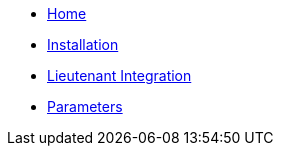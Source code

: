 * xref:index.adoc[Home]
* xref:tutorials/install.adoc[Installation]
* xref:how-tos/lieutenant.adoc[Lieutenant Integration]
* xref:references/parameters.adoc[Parameters]
